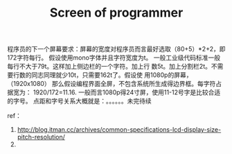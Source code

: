 # -*- mode: org -*-
# Last modified: <2012-08-17 15:45:45 Friday by richard>
#+STARTUP: showall
#+LaTeX_CLASS: chinese-export
#+TITLE:   Screen of programmer


程序员的下一个屏幕要求：屏幕的宽度对程序员而言最好选取（80+5）*2+2，即
172字符每行。
假设使用mono字体并且字符宽度为t。
一般工业级代码标准一般每行不大于79t。这样加上侧边栏的一个字符。加上行
数5t。加上分割栏2t。不需要行数的同志同理就少10t，只需要162t了。假设使
用1080p的屏幕，（1920x1080）
那么假设编程界面全屏，不包含系统所生成得边界框。每字符占据宽为：
1920/172=11.16.
一般而言1080p得24寸屏，使用11-12号字是比较合适的字号。
点距和字号关系大概就是：。。。。。。未完待续


ref：
   1. http://blog.itman.cc/archives/common-specifications-lcd-display-size-pitch-resolution/
   2.
